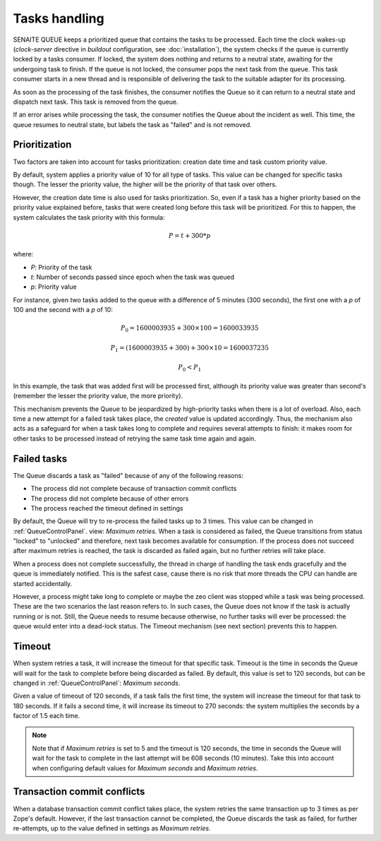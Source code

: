 Tasks handling
==============

SENAITE QUEUE keeps a prioritized queue that contains the tasks to be processed.
Each time the clock wakes-up (*clock-server* directive in *buildout*
configuration, see :doc:`installation`), the system checks if the queue is
currently locked by a tasks consumer. If locked, the system does nothing and
returns to a neutral state, awaiting for the undergoing task to finish. If the
queue is not locked, the consumer pops the next task from the queue. This task
consumer starts in a new thread and is responsible of delivering the task to the
suitable adapter for its processing.

As soon as the processing of the task finishes, the consumer notifies the Queue
so it can return to a neutral state and dispatch next task. This task is removed
from the queue.

If an error arises while processing the task, the consumer notifies the Queue
about the incident as well. This time, the queue resumes to neutral state, but
labels the task as "failed" and is not removed.

Prioritization
--------------

Two factors are taken into account for tasks prioritization: creation date time
and task custom priority value.

By default, system applies a priority value of 10 for all type of tasks. This
value can be changed for specific tasks though. The lesser the priority value,
the higher will be the priority of that task over others.

However, the creation date time is also used for tasks prioritization. So, even
if a task has a higher priority based on the priority value explained before,
tasks that were created long before this task will be prioritized. For this to
happen, the system calculates the task priority with this formula:

.. math::

    P = t + 300 * p

where:

* *P*: Priority of the task
* *t*: Number of seconds passed since epoch when the task was queued
* *p*: Priority value

For instance, given two tasks added to the queue with a difference of 5 minutes
(300 seconds), the first one with a *p* of 100 and the second with a *p* of 10:

.. math::

    P_0 = 1600003935 + 300 \times 100 = 1600033935

    P_1 = (1600003935 + 300) + 300 \times 10 = 1600037235

    P_0 < P_1

In this example, the task that was added first will be processed first, although
its priority value was greater than second's (remember the lesser the priority
value, the more priority).

This mechanism prevents the Queue to be jeopardized by high-priority tasks when
there is a lot of overload. Also, each time a new attempt for a failed task
takes place, the *created* value is updated accordingly. Thus, the mechanism
also acts as a safeguard for when a task takes long to complete and requires
several attempts to finish: it makes room for other tasks to be processed
instead of retrying the same task time again and again.


Failed tasks
------------

The Queue discards a task as "failed" because of any of the following reasons:

* The process did not complete because of transaction commit conflicts

* The process did not complete because of other errors

* The process reached the timeout defined in settings

By default, the Queue will try to re-process the failed tasks up to 3 times.
This value can be changed in :ref:`QueueControlPanel`. view: *Maximum retries*.
When a task is considered as failed, the Queue transitions from status "locked"
to "unlocked" and therefore, next task becomes available for consumption. If the
process does not succeed after maximum retries is reached, the task is discarded
as failed again, but no further retries will take place.

When a process does not complete successfully, the thread in charge of handling
the task ends gracefully and the queue is immediately notified. This is the
safest case, cause there is no risk that more threads the CPU can handle are
started accidentally.

However, a process might take long to complete or maybe the zeo client was
stopped while a task was being processed. These are the two scenarios the last
reason refers to. In such cases, the Queue does not know if the task is actually
running or is not. Still, the Queue needs to resume because otherwise, no
further tasks will ever be processed: the queue would enter into a dead-lock
status. The Timeout mechanism (see next section) prevents this to happen.


Timeout
-------

When system retries a task, it will increase the timeout for that specific task.
Timeout is the time in seconds the Queue will wait for the task to complete
before being discarded as failed. By default, this value is set to 120 seconds,
but can be changed in :ref:`QueueControlPanel`: *Maximum seconds*.

Given a value of timeout of 120 seconds, if a task fails the first time, the
system will increase the timeout for that task to 180 seconds. If it fails a
second time, it will increase its timeout to 270 seconds: the system multiplies
the seconds by a factor of 1.5 each time.

.. note:: Note that if *Maximum retries* is set to 5 and the timeout is 120
          seconds, the time in seconds the Queue will wait for the task to
          complete in the last attempt will be 608 seconds (10 minutes).
          Take this into account when configuring default values for
          *Maximum seconds* and *Maximum retries*.


Transaction commit conflicts
----------------------------

When a database transaction commit conflict takes place, the system retries the
same transaction up to 3 times as per Zope's default. However, if the last
transaction cannot be completed, the Queue discards the task as failed, for
further re-attempts, up to the value defined in settings as *Maximum retries*.
